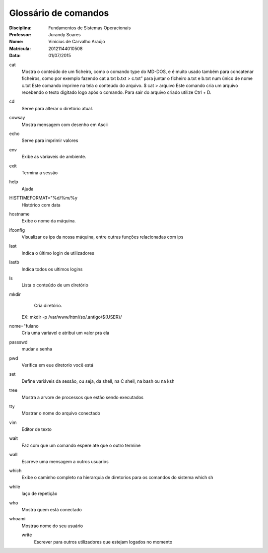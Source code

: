 ======================
Glossário de comandos
======================

:Disciplina: Fundamentos de Sistemas Operacionais
:Professor: Jurandy Soares
:Nome: Vinícius de Carvalho Araújo
:Matrícula: 20121144010508
:Data: 01/07/2015

cat
  Mostra o conteúdo de um ficheiro, como o comando type do MD-DOS, e é muito usado também para concatenar ficheiros, como por   exemplo fazendo cat a.txt b.txt > c.txt” para juntar o ficheiro a.txt e b.txt num único de nome c.txt
  Este comando imprime na tela o conteúdo do arquivo. 
  $ cat > arquivo Este comando cria um arquivo recebendo o texto digitado logo após o comando. Para sair do arquivo criado utilize Ctrl + D. 

cd
  Serve para alterar o diretório atual.


cowsay
  Mostra mensagem com desenho em Ascii


echo
  Serve para imprimir valores


env
  Exibe as váriaveis de ambiente.


exit
  Termina a sessão


help
  Ajuda


HISTTIMEFORMAT="%d/%m/%y
  Histórico com data


hostname
  Exibe o nome da máquina.
  

ifconfig
  Visualizar os ips da nossa máquina, entre outras funções relacionadas com ips


last
  Indica o último login de utilizadores


lastb
  Indica todos os ultimos logins


ls
  Lista o conteúdo de um diretório


mkdir
  Cria diretório.
 EX: mkdir -p /var/www/html/so/.antigo/${USER}/


nome="fulano
  Cria uma variavel e atribui um valor pra ela


passswd
  mudar a senha


pwd
  Verifica em eue diretorio você está


set
  Define variáveis da sessão, ou seja, da shell, na C shell, na bash ou na ksh


tree
  Mostra a arvore de processos que estão sendo executados


tty
  Mostrar o nome do arquivo conectado


vim
  Editor de texto


wait
  Faz com que um comando espere ate que o outro termine


wall
  Escreve uma mensagem a outros usuarios


which
  Exibe o caminho completo na hierarquia de diretorios para os comandos do sistema
  which sh


while
  laço de repetição


who
  Mostra quem está conectado


whoami
  Mostrao nome do seu usuário

  write
    Escrever para outros utilizadores que estejam logados no momento

